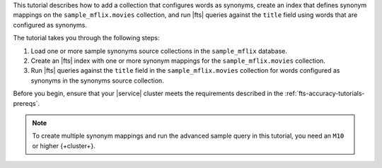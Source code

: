 This tutorial describes how to add a collection that configures words as synonyms,
create an index that defines synonym mappings on the  ``sample_mflix.movies``
collection, and run |fts| queries against the ``title`` field using words
that are configured as synonyms.
  
The tutorial takes you through the following steps: 

1. Load one or more sample synonyms source collections in the 
   ``sample_mflix`` database.
#. Create an |fts| index with one or more synonym mappings for the 
   ``sample_mflix.movies`` collection.
#. Run |fts| queries against the ``title`` field in the 
   ``sample_mflix.movies`` collection for words configured as synonyms 
   in the synonyms source collection.

Before you begin, ensure that your |service| cluster meets the 
requirements described in the :ref:`fts-accuracy-tutorials-prereqs`. 

.. note:: 

   To create multiple synonym mappings and run the advanced sample 
   query in this tutorial, you need an ``M10`` or higher {+cluster+}.